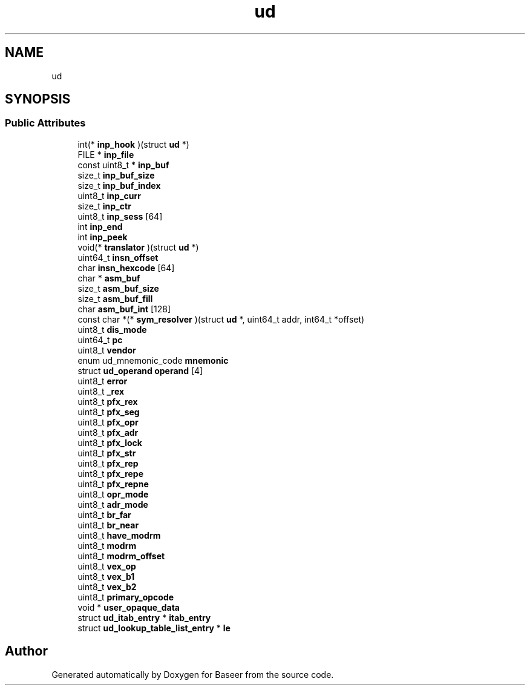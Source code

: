 .TH "ud" 3 "Version 0.1.0" "Baseer" \" -*- nroff -*-
.ad l
.nh
.SH NAME
ud
.SH SYNOPSIS
.br
.PP
.SS "Public Attributes"

.in +1c
.ti -1c
.RI "int(* \fBinp_hook\fP )(struct \fBud\fP *)"
.br
.ti -1c
.RI "FILE * \fBinp_file\fP"
.br
.ti -1c
.RI "const uint8_t * \fBinp_buf\fP"
.br
.ti -1c
.RI "size_t \fBinp_buf_size\fP"
.br
.ti -1c
.RI "size_t \fBinp_buf_index\fP"
.br
.ti -1c
.RI "uint8_t \fBinp_curr\fP"
.br
.ti -1c
.RI "size_t \fBinp_ctr\fP"
.br
.ti -1c
.RI "uint8_t \fBinp_sess\fP [64]"
.br
.ti -1c
.RI "int \fBinp_end\fP"
.br
.ti -1c
.RI "int \fBinp_peek\fP"
.br
.ti -1c
.RI "void(* \fBtranslator\fP )(struct \fBud\fP *)"
.br
.ti -1c
.RI "uint64_t \fBinsn_offset\fP"
.br
.ti -1c
.RI "char \fBinsn_hexcode\fP [64]"
.br
.ti -1c
.RI "char * \fBasm_buf\fP"
.br
.ti -1c
.RI "size_t \fBasm_buf_size\fP"
.br
.ti -1c
.RI "size_t \fBasm_buf_fill\fP"
.br
.ti -1c
.RI "char \fBasm_buf_int\fP [128]"
.br
.ti -1c
.RI "const char *(* \fBsym_resolver\fP )(struct \fBud\fP *, uint64_t addr, int64_t *offset)"
.br
.ti -1c
.RI "uint8_t \fBdis_mode\fP"
.br
.ti -1c
.RI "uint64_t \fBpc\fP"
.br
.ti -1c
.RI "uint8_t \fBvendor\fP"
.br
.ti -1c
.RI "enum ud_mnemonic_code \fBmnemonic\fP"
.br
.ti -1c
.RI "struct \fBud_operand\fP \fBoperand\fP [4]"
.br
.ti -1c
.RI "uint8_t \fBerror\fP"
.br
.ti -1c
.RI "uint8_t \fB_rex\fP"
.br
.ti -1c
.RI "uint8_t \fBpfx_rex\fP"
.br
.ti -1c
.RI "uint8_t \fBpfx_seg\fP"
.br
.ti -1c
.RI "uint8_t \fBpfx_opr\fP"
.br
.ti -1c
.RI "uint8_t \fBpfx_adr\fP"
.br
.ti -1c
.RI "uint8_t \fBpfx_lock\fP"
.br
.ti -1c
.RI "uint8_t \fBpfx_str\fP"
.br
.ti -1c
.RI "uint8_t \fBpfx_rep\fP"
.br
.ti -1c
.RI "uint8_t \fBpfx_repe\fP"
.br
.ti -1c
.RI "uint8_t \fBpfx_repne\fP"
.br
.ti -1c
.RI "uint8_t \fBopr_mode\fP"
.br
.ti -1c
.RI "uint8_t \fBadr_mode\fP"
.br
.ti -1c
.RI "uint8_t \fBbr_far\fP"
.br
.ti -1c
.RI "uint8_t \fBbr_near\fP"
.br
.ti -1c
.RI "uint8_t \fBhave_modrm\fP"
.br
.ti -1c
.RI "uint8_t \fBmodrm\fP"
.br
.ti -1c
.RI "uint8_t \fBmodrm_offset\fP"
.br
.ti -1c
.RI "uint8_t \fBvex_op\fP"
.br
.ti -1c
.RI "uint8_t \fBvex_b1\fP"
.br
.ti -1c
.RI "uint8_t \fBvex_b2\fP"
.br
.ti -1c
.RI "uint8_t \fBprimary_opcode\fP"
.br
.ti -1c
.RI "void * \fBuser_opaque_data\fP"
.br
.ti -1c
.RI "struct \fBud_itab_entry\fP * \fBitab_entry\fP"
.br
.ti -1c
.RI "struct \fBud_lookup_table_list_entry\fP * \fBle\fP"
.br
.in -1c

.SH "Author"
.PP 
Generated automatically by Doxygen for Baseer from the source code\&.
